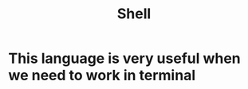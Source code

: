 :PROPERTIES:
:ID:       639d1657-1d75-433b-874f-ecad27b8a232
:END:
#+title: Shell
* This language is very useful when we need to work in terminal
